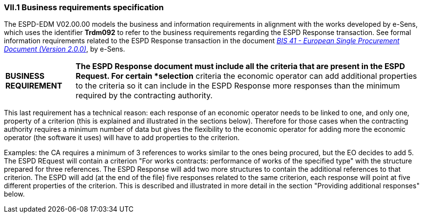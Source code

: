 
=== VII.1 Business requirements specification

The ESPD-EDM V02.00.00 models the business and information requirements in alignment with the works developed by e-Sens, which uses the identifier *Trdm092* to refer to the business requirements regarding the ESPD Response transaction. See formal information requirements related to the ESPD Response transaction in the document http://wiki.ds.unipi.gr/display/ESPDInt/BIS+41+-+ESPD+V2.0#BIS41-ESPDV2.0-ESPDResponsetransaction(Trdm092)[_BIS 41 - European Single Procurement Document (Version 2.0.0)_], by e-Sens.

[cols="<1,<5"]
|===
|*BUSINESS REQUIREMENT*
|*The ESPD Response document must include all the criteria that are present in the ESPD Request. For certain *selection* criteria the economic operator can add additional properties to the criteria so it can include in the ESPD Response more responses than the minimum required by the contracting authority.
|=== 

This last requirement has a technical reason: each response of an economic operator needs to be linked to one, and only one, property of a criterion (this is explained and illustrated in the sections below). Therefore for those cases when the contracting authority requires a minimum number of data but gives the flexibility to the economic operator for adding more the economic operator (the software it uses) will have to add properties to the criterion. 

Examples: the CA requires a minimum of 3 references to works similar to the ones being procured, but the EO decides to add 5. The ESPD REquest will contain a criterion "For works contracts: performance of works of the specified type" with the structure prepared for three references. The ESPD Response will add two more structures to contain the additional references to that criterion. The ESPD will add (at the end of the file) five responses related to the same criterion, each response will point at five different properties of the criterion. This is described and illustrated in more detail in the section "Providing additional responses" below.